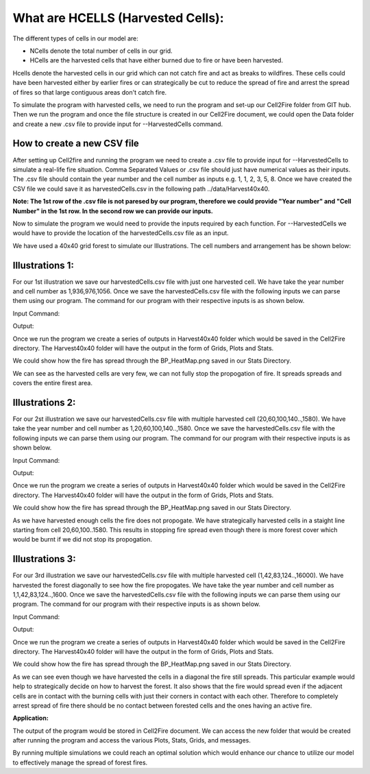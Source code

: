 What are HCELLS (Harvested Cells):
==================================

The different types of cells in our model are:

* NCells denote the total number of cells in our grid.
* HCells are the harvested cells that have either burned due to fire or have been harvested.

Hcells denote the harvested cells in our grid which can not catch fire and act as breaks to wildfires. These cells could have been harvested either by earlier fires or can strategically be cut to reduce the spread of fire and arrest the spread of fires so that large contiguous areas don't catch fire. 

To simulate the program with harvested cells, we need to run the program and set-up our Cell2Fire folder from GIT hub. Then we run the program and once the file structure is created in our Cell2Fire document, we could open the Data folder and create a new .csv file to provide input for --HarvestedCells command. 

How to create a new CSV file
----------------------------

After setting up Cell2fire and running the program we need to create a .csv file to provide input for --HarvestedCells to simulate a real-life fire situation. Comma Separated Values or .csv file should just have numerical values as their inputs. The .csv file should contain the year number and the cell number as inputs e.g. 1, 1, 2, 3, 5, 8. Once we have created the CSV file we could save it as harvestedCells.csv in the following path ../data/Harvest40x40.

**Note: The 1st row of the .csv file is not paresed by our program, therefore we could provide "Year number" and "Cell Number" in the 1st row. In the second row we can provide our inputs.**

Now to simulate the program we would need to provide the inputs required by each function. For --HarvestedCells we would have to provide the location of the harvestedCells.csv file as an input. 

We have used a 40x40 grid forest to simulate our Illustrations. The cell numbers and arrangement has be shown below:

.. image:: /image/40*40.png
   :width: 100%

Illustrations 1: 
----------------
For our 1st illustration we save our harvestedCells.csv file with just one harvested cell. We have take the year number and cell number as 1,936,976,1056. Once we save the harvestedCells.csv file with the following inputs we can parse them using our program. The command for our program with their respective inputs is as shown below.

Input Command:

.. code-block:: html
   :linenos:
   
    python main.py --input-instance-folder ../data/Harvest40x40/ --output-folder ../Harvest40x40 --ignitions --sim-years 1 --nsims 5 --grids --finalGrid --weather rows --nweathers 1 --Fire-Period-Length 1.0 --output-messages --ROS-CV 0.8 --seed 123 --stats --allPlots --IgnitionRad 1 --grids --combine --heuristic 1 --GASelection --HarvestedCells ../data/Harvest40x40/harvestedCells.csv
	
Output:

Once we run the program we create a series of outputs in Harvest40x40 folder which would be saved in the Cell2Fire directory. The Harvest40x40 folder will have the output in the form of Grids, Plots and Stats. 

We could show how the fire has spread through the BP_HeatMap.png saved in our Stats Directory. 

.. image:: /image/BP_HeatMap1.png
   :width: 50%

We can see as the harvested cells are very few, we can not fully stop the propogation of fire. It spreads spreads and covers the entire firest area.

Illustrations 2: 
----------------
For our 2st illustration we save our harvestedCells.csv file with multiple harvested cell (20,60,100,140..,1580). We have take the year number and cell number as 1,20,60,100,140..,1580. Once we save the harvestedCells.csv file with the following inputs we can parse them using our program. The command for our program with their respective inputs is as shown below.

Input Command:

.. code-block:: html
   :linenos:
   
    python main.py --input-instance-folder ../data/Harvest40x40/ --output-folder ../Harvest40x40 --ignitions --sim-years 1 --nsims 5 --grids --finalGrid --weather rows --nweathers 1 --Fire-Period-Length 1.0 --output-messages --ROS-CV 0.8 --seed 123 --stats --allPlots --IgnitionRad 1 --grids --combine --heuristic 1 --GASelection --HarvestedCells ../data/Harvest40x40/harvestedCells.csv
	

Output:

Once we run the program we create a series of outputs in Harvest40x40 folder which would be saved in the Cell2Fire directory. The Harvest40x40 folder will have the output in the form of Grids, Plots and Stats. 

We could show how the fire has spread through the BP_HeatMap.png saved in our Stats Directory. 

.. image:: /image/BP_HeatMap2.png
   :width: 50%

As we have harvested enough cells the fire does not propogate. We have strategically harvested cells in a staight line starting from cell 20,60,100..1580. This results in stopping fire spread even though there is more forest cover which would be burnt if we did not stop its propogation.

Illustrations 3: 
----------------
For our 3rd illustration we save our harvestedCells.csv file with multiple harvested cell (1,42,83,124..,16000). We have harvested the forest diagonally to see how the fire propogates. We have take the year number and cell number as 1,1,42,83,124..,1600. Once we save the harvestedCells.csv file with the following inputs we can parse them using our program. The command for our program with their respective inputs is as shown below.

Input Command:

.. code-block:: html
   :linenos:
   
    python main.py --input-instance-folder ../data/Harvest40x40/ --output-folder ../Harvest40x40 --ignitions --sim-years 1 --nsims 5 --grids --finalGrid --weather rows --nweathers 1 --Fire-Period-Length 1.0 --output-messages --ROS-CV 0.8 --seed 123 --stats --allPlots --IgnitionRad 1 --grids --combine --heuristic 1 --GASelection --HarvestedCells ../data/Harvest40x40/harvestedCells.csv

Output:

Once we run the program we create a series of outputs in Harvest40x40 folder which would be saved in the Cell2Fire directory. The Harvest40x40 folder will have the output in the form of Grids, Plots and Stats.  

We could show how the fire has spread through the BP_HeatMap.png saved in our Stats Directory.

.. image:: /image/BP_HeatMap3.png
   :width: 50%

As we can see even though we have harvested the cells in a diagonal the fire still spreads. This particular example would help to strategically decide on how to harvest the forest. It also shows that the fire would spread even if the adjacent cells are in contact with the burning cells with just their corners in contact with each other. Therefore to completely arrest spread of fire there should be no contact between forested cells and the ones having an active fire. 

**Application:**

The output of the program would be stored in Cell2Fire document. We can access the new folder that would be created after running the program and access the various Plots, Stats, Grids, and messages.

By running multiple simulations we could reach an optimal solution which would enhance our chance to utilize our model to effectively manage the spread of forest fires.

